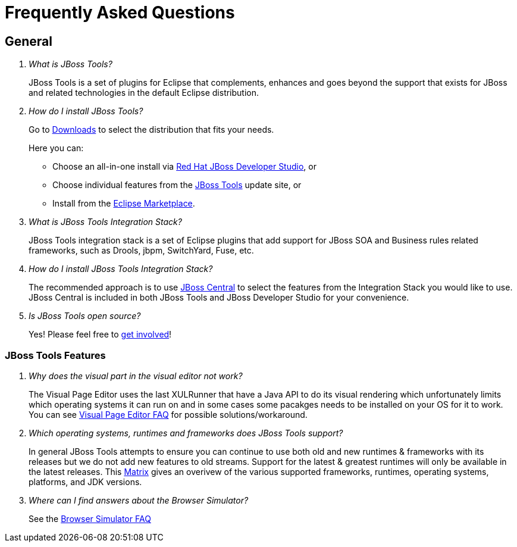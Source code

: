 = Frequently Asked Questions
:page-layout: faq
:page-tab: docs
:page-status: green

== General

[qanda]
What is JBoss Tools?::
  JBoss Tools is a set of plugins for Eclipse that complements, enhances and goes beyond the support that exists for JBoss and related technologies in the default Eclipse distribution.

How do I install JBoss Tools?::

Go to link:../../downloads[Downloads] to select the distribution that fits your needs. 
+
Here you can:

  * Choose an all-in-one install via link:https://www.jboss.org/products/devstudio[Red Hat JBoss Developer Studio], or
  * Choose individual features from the link:/downloads/[JBoss Tools] update site, or
  * Install from the link:http://marketplace.eclipse.org/[Eclipse Marketplace]. 


What is JBoss Tools Integration Stack?::
  JBoss Tools integration stack is a set of Eclipse plugins that add support for JBoss SOA and Business rules related frameworks, such as Drools, jbpm, SwitchYard, Fuse, etc.

How do I install JBoss Tools Integration Stack?::
  The recommended approach is to use link:/features/central.html[JBoss Central] to select the features from the Integration Stack you would like to use. JBoss Central is included in both JBoss Tools and JBoss Developer Studio for your convenience.

Is JBoss Tools open source?::
   Yes! Please feel free to link:/getinvolved[get involved]!

=== JBoss Tools Features

[qanda]
Why does the visual part in the visual editor not work?::
  The Visual Page Editor uses the last XULRunner that have a Java API to do its visual rendering which unfortunately limits which operating systems it can run on and in some cases some pacakges needs to be installed on your OS for it to work. You can see link:https://community.jboss.org/wiki/JBosstoolsVisualEditorFAQ[Visual Page Editor FAQ] for possible solutions/workaround.

Which operating systems, runtimes and frameworks does JBoss Tools support?::
  In general JBoss Tools attempts to ensure you can continue to use both old and new runtimes &amp; frameworks with its releases but we do not add new features to old streams. Support for the latest &amp; greatest runtimes will only be available in the latest releases. This link:https://community.jboss.org/wiki/MatrixOfSupportedPlatformsRuntimesAndTechnologiesInJBossToolsJBDS[Matrix] gives an overivew of the various supported frameworks, runtimes, operating systems, platforms, and JDK versions.

Where can I find answers about the Browser Simulator?::
  See the link:./browsersim.html[Browser Simulator FAQ]
